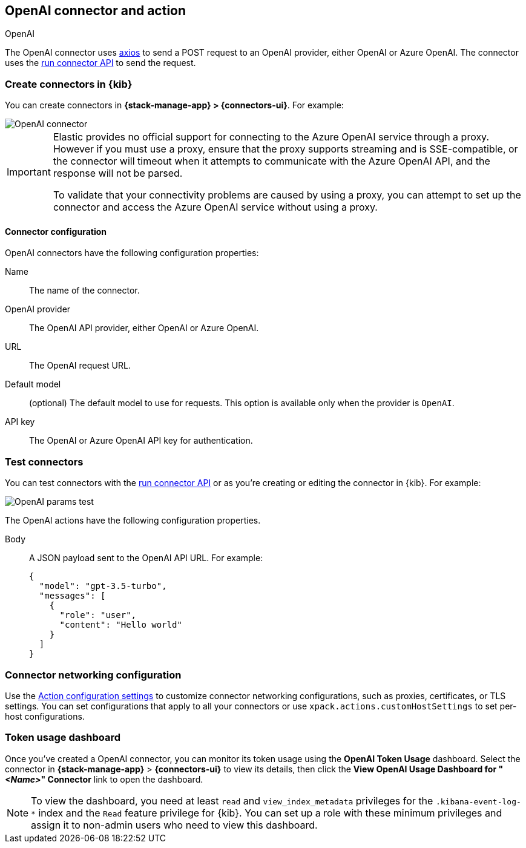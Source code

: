 [[openai-action-type]]
== OpenAI connector and action
++++
<titleabbrev>OpenAI</titleabbrev>
++++
:frontmatter-description: Add a connector that can send requests to an OpenAI provider.
:frontmatter-tags-products: [kibana]
:frontmatter-tags-content-type: [how-to]
:frontmatter-tags-user-goals: [configure]


The OpenAI connector uses https://github.com/axios/axios[axios] to send a POST request to an OpenAI provider, either OpenAI or Azure OpenAI. The connector uses the <<execute-connector-api,run connector API>> to send the request.

[float]
[[define-gen-ai-ui]]
=== Create connectors in {kib}

You can create connectors in *{stack-manage-app} > {connectors-ui}*.  For example:

[role="screenshot"]
image::management/connectors/images/gen-ai-connector.png[OpenAI connector]
// NOTE: This is an autogenerated screenshot. Do not edit it directly.

[IMPORTANT]
====
Elastic provides no official support for connecting to the Azure OpenAI service through a proxy.
However if you must use a proxy,
ensure that the proxy supports streaming and is SSE-compatible,
or the connector will timeout when it attempts to communicate with the Azure OpenAI API,
and the response will not be parsed.

To validate that your connectivity problems are caused by using a proxy,
you can attempt to set up the connector and access the Azure OpenAI service without using a proxy.
====

[float]
[[openai-connector-configuration]]
==== Connector configuration

OpenAI connectors have the following configuration properties:

Name:: The name of the connector.
OpenAI provider:: The OpenAI API provider, either OpenAI or Azure OpenAI.
URL:: The OpenAI request URL.
Default model:: (optional) The default model to use for requests. This option is available only when the provider is `OpenAI`.
API key:: The OpenAI or Azure OpenAI API key for authentication.

[float]
[[gen-ai-action-configuration]]
=== Test connectors

You can test connectors with the <<execute-connector-api,run connector API>> or
as you're creating or editing the connector in {kib}. For example:

[role="screenshot"]
image::management/connectors/images/gen-ai-params-test.png[OpenAI params test]
// NOTE: This is an autogenerated screenshot. Do not edit it directly.

The OpenAI actions have the following configuration properties.

Body::      A JSON payload sent to the OpenAI API URL. For example:
+
[source,text]
--
{
  "model": "gpt-3.5-turbo",
  "messages": [
    {
      "role": "user",
      "content": "Hello world"
    }
  ]
}
--
[float]
[[openai-connector-networking-configuration]]
=== Connector networking configuration

Use the <<action-settings, Action configuration settings>> to customize connector networking configurations, such as proxies, certificates, or TLS settings. You can set configurations that apply to all your connectors or use `xpack.actions.customHostSettings` to set per-host configurations.

[float]
[[openai-connector-token-dashboard]]
=== Token usage dashboard

Once you've created a OpenAI connector, you can monitor its token usage using the *OpenAI Token Usage* dashboard. Select the connector in *{stack-manage-app}* > *{connectors-ui}* to view its details, then click the *View OpenAI Usage Dashboard for "_<Name>_" Connector* link to open the dashboard.

NOTE: To view the dashboard, you need at least `read` and `view_index_metadata` privileges for the `.kibana-event-log-*` index and the `Read` feature privilege for {kib}. You can set up a role with these minimum privileges and assign it to non-admin users who need to view this dashboard.
